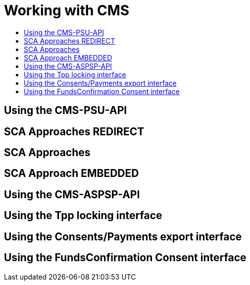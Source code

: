 = Working with CMS
:toc-title:
//:imagesdir: usecases/diagrams
:toc: left
// horizontal line

== Using the CMS-PSU-API

== SCA Approaches REDIRECT

== SCA Approaches

== SCA Approach EMBEDDED

== Using the CMS-ASPSP-API

== Using the Tpp locking interface

== Using the Consents/Payments export interface

== Using the FundsConfirmation Consent interface
